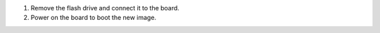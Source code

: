 .. tab-set::
   :sync-group: os

   .. tab-item:: Linux
       :sync: linux

       1. Determine which disk to flash by finding the device with the ``SIZE`` that matches that of your flash drive.
          Ignore partitions (indicated by ``part`` under ``TYPE``).
          Note the ``NAME`` of the flash drive (e.g., ``/dev/mmcblk0``, ``/dev/sdb``), as it will be used for the disk path:

          .. code-block:: console

             $ lsblk -po +MODEL
             NAME             MAJ:MIN RM   SIZE RO TYPE MOUNTPOINT                 MODEL
             /dev/mmcblk0     179:0    0  29.8G  0 disk
             ├─/dev/mmcblk0p1 179:1    0  41.6M  0 part /mnt/boot
             └─/dev/mmcblk0p2 179:2    0  29.8G  0 part /mnt/otaroot
             /dev/zram0       254:0    0    26G  0 disk /out
             /dev/nvme0n1     259:0    0 953.9G  0 disk                            SSDPEKKF010T8 NVMe INTEL 1024GB

       2. Flash the disk.

          | Replace ``<system-image>`` with the path to your system image.
          | Replace ``/dev/mmcblk<X>`` with your chosen disk path.

          .. code-block:: console

             $ gunzip -c <system-image> | sudo dd of=/dev/mmcblk<X> bs=4M iflag=fullblock oflag=direct status=progress

   .. tab-item:: macOS
       :sync: macos

       1. Determine which disk you want to flash by finding the device with the ``SIZE`` that matches that of your flash drive.
          Ignore partitions (lines without ``*`` in the ``SIZE``).
          Note the ``IDENTIFIER`` of the flash drive, (e.g., ``/dev/disk3``) as it will be used for the disk path:

          .. code-block:: console

             $ diskutil list
             /dev/disk3 (internal, physical):
                #:                       TYPE NAME                    SIZE       IDENTIFIER
                0:     FDisk_partition_scheme                        *15.5 GB    disk3
                1:             Windows_FAT_32 boot                    45.7 MB    disk3s1
                2:                      Linux                         15.5 GB    disk3s2

       2. Flash the disk.

          | Replace ``<system-image>`` with the path to your system image.
          | Replace ``/dev/disk<X>`` with your chosen disk path.

          .. code-block:: console

             $ gunzip -c <system-image> | sudo dd of=/dev/disk<X> bs=4M

   .. tab-item:: Windows
       :sync: windows

       Windows has no built in tools for flashing the image to disk.
       We recommend you download and use either **Win32 Disk Imager** or **Rufus**.

       .. note:: 

          Your system image is in a compressed ``wic.gz`` format.
          To follow these next steps, you must extract it using a tool like `7zip`_ which will leave you with a ``.wic`` image file.

       .. tab-set::
          
          .. tab-item:: Rufus

             #. Download and run `Rufus`_.
             #. Select your disk.
             #. :guilabel:`SELECT` your ``<system-image>``.
             #. :guilabel:`START` the flash procedure.

          .. tab-item:: Win32 Disk Imager

             #. Download and run `Win32 Disk Imager`_ as **Administrator**. 
             #. Click the blue folder icon.
             #. Select your ``<system-image>``
             #. Select your disk via the :guilabel:`Device` dropdown.
             #. Click :guilabel:`Write`
             #. Wait for the image to finish writing.

             A **Write Successful** dialog will appear.

1. Remove the flash drive and connect it to the board.

2. Power on the board to boot the new image.


.. _Win32 Disk Imager: https://sourceforge.net/projects/win32diskimager/files/Archive/

.. _7zip: https://www.7-zip.org/download.html

.. _Rufus: https://rufus.ie
